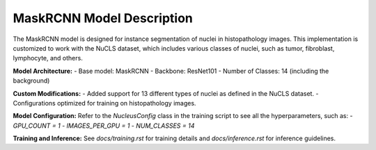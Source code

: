 ===========================
MaskRCNN Model Description
===========================

The MaskRCNN model is designed for instance segmentation of nuclei in histopathology images. This implementation is customized to work with the NuCLS dataset, which includes various classes of nuclei, such as tumor, fibroblast, lymphocyte, and others.

**Model Architecture:**
- Base model: MaskRCNN
- Backbone: ResNet101
- Number of Classes: 14 (including the background)

**Custom Modifications:**
- Added support for 13 different types of nuclei as defined in the NuCLS dataset.
- Configurations optimized for training on histopathology images.

**Model Configuration:**
Refer to the `NucleusConfig` class in the training script to see all the hyperparameters, such as:
- `GPU_COUNT = 1`
- `IMAGES_PER_GPU = 1`
- `NUM_CLASSES = 14`

**Training and Inference:**
See `docs/training.rst` for training details and `docs/inference.rst` for inference guidelines.
